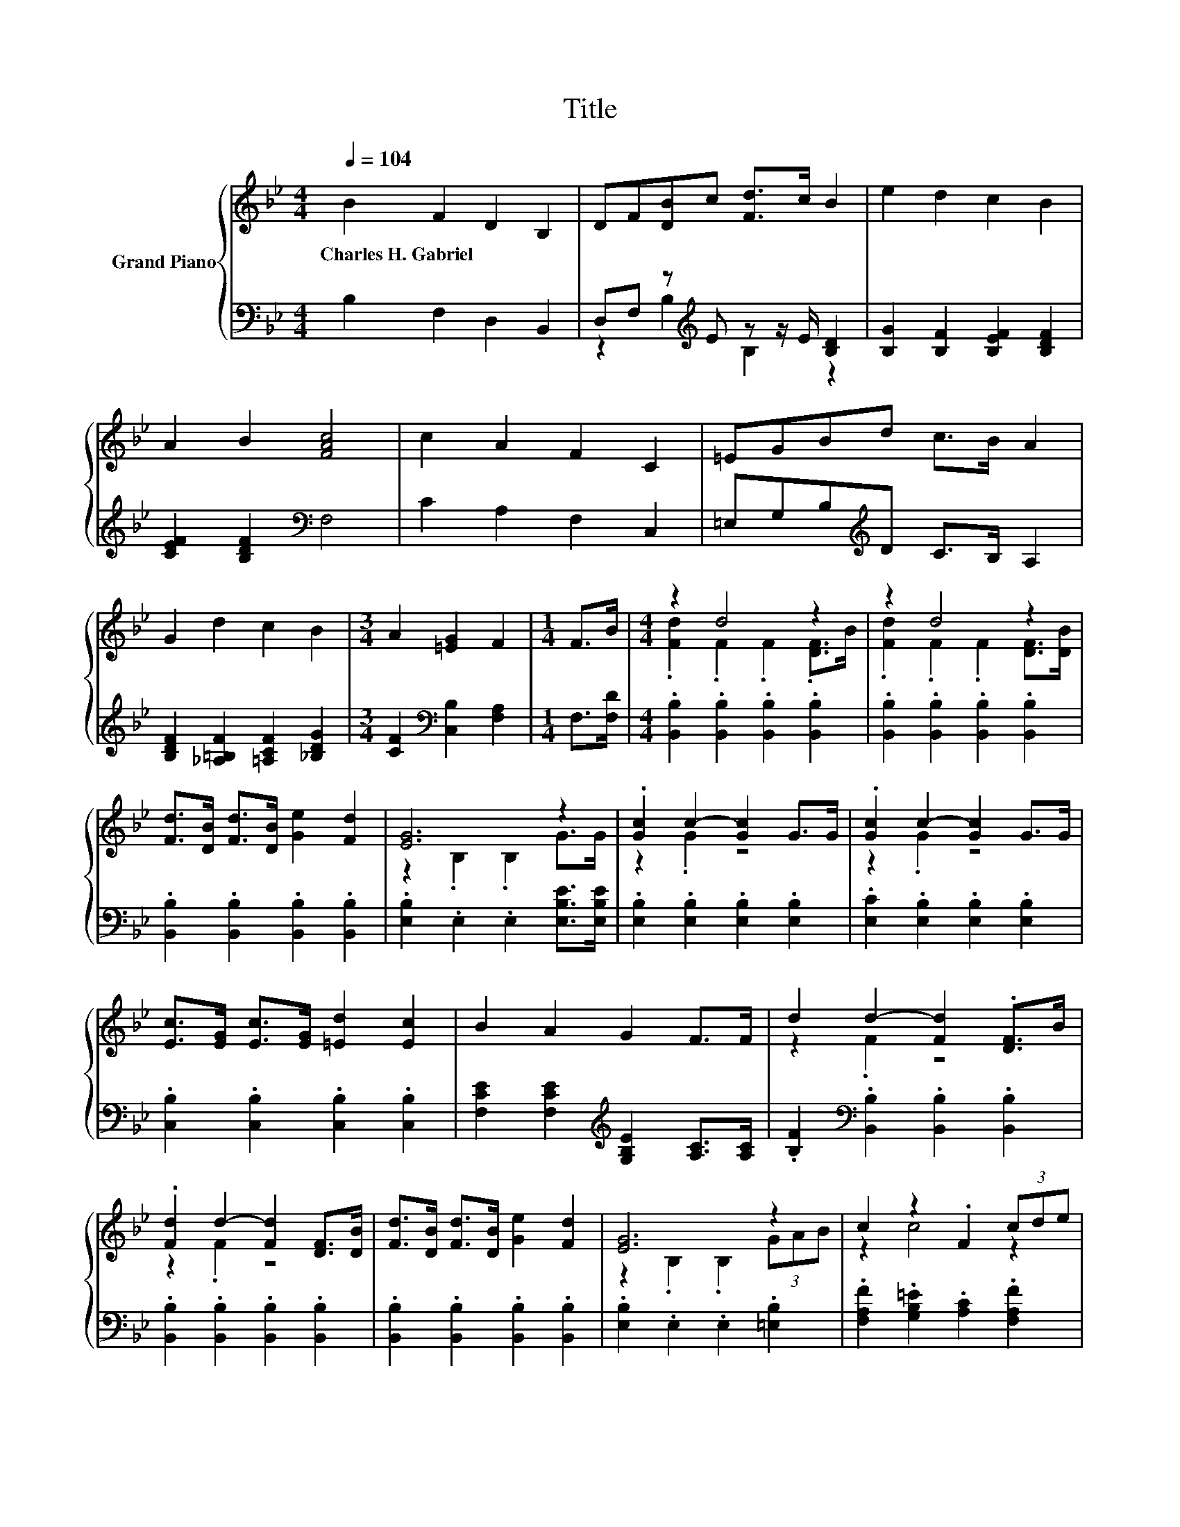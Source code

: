 X:1
T:Title
%%score { ( 1 4 ) | ( 2 3 ) }
L:1/8
Q:1/4=104
M:4/4
K:Bb
V:1 treble nm="Grand Piano"
V:4 treble 
V:2 bass 
V:3 bass 
V:1
 B2 F2 D2 B,2 | DF[DB]c [Fd]>c B2 | e2 d2 c2 B2 | A2 B2 [FAc]4 | c2 A2 F2 C2 | =EGBd c>B A2 | %6
w: Charles~H.~Gabriel * * *||||||
 G2 d2 c2 B2 |[M:3/4] A2 [=EG]2 F2 |[M:1/4] F>B |[M:4/4] z2 d4 z2 | z2 d4 z2 | %11
w: |||||
 [Fd]>[DB] [Fd]>[DB] [Ge]2 [Fd]2 | [EG]6 z2 | .[Gc]2 c2- [Gc]2 G>G | .[Gc]2 c2- [Gc]2 G>G | %15
w: ||||
 [Ec]>[EG] [Ec]>[EG] [=Ed]2 [Ec]2 | B2 A2 G2 F>F | d2 d2- [Fd]2 .[DF]>B | %18
w: |||
 .[Fd]2 d2- [Fd]2 [DF]>[DB] | [Fd]>[DB] [Fd]>[DB] [Ge]2 [Fd]2 | [EG]6 z2 | c2 z2 .F2 (3cde | %22
w: ||||
 f2- [Af-]2 [Bf]2 [Ge]2 | d3 d c2 c2 | [DB]6 z2 |] %25
w: |||
V:2
 B,2 F,2 D,2 B,,2 | D,F, z[K:treble] E z z/ E/ [B,D]2 | [B,G]2 [B,F]2 [B,EF]2 [B,DF]2 | %3
 [CEF]2 [B,DF]2[K:bass] F,4 | C2 A,2 F,2 C,2 | =E,G,B,[K:treble]D C>B, A,2 | %6
 [B,DF]2 [_A,=B,F]2 [=A,CF]2 [_B,DG]2 |[M:3/4] [CF]2[K:bass] [C,B,]2 [F,A,]2 |[M:1/4] F,>[F,D] | %9
[M:4/4] .[B,,B,]2 .[B,,B,]2 .[B,,B,]2 .[B,,B,]2 | .[B,,B,]2 .[B,,B,]2 .[B,,B,]2 .[B,,B,]2 | %11
 .[B,,B,]2 .[B,,B,]2 .[B,,B,]2 .[B,,B,]2 | .[E,B,]2 .E,2 .E,2 [E,B,E]>[E,B,E] | %13
 .[E,B,]2 .[E,B,]2 .[E,B,]2 .[E,B,]2 | .[E,C]2 .[E,B,]2 .[E,B,]2 .[E,B,]2 | %15
 .[C,B,]2 .[C,B,]2 .[C,B,]2 .[C,B,]2 | [F,CE]2 [F,CE]2[K:treble] [G,B,E]2 [A,C]>[A,C] | %17
 .[B,F]2[K:bass] .[B,,B,]2 .[B,,B,]2 .[B,,B,]2 | .[B,,B,]2 .[B,,B,]2 .[B,,B,]2 .[B,,B,]2 | %19
 .[B,,B,]2 .[B,,B,]2 .[B,,B,]2 .[B,,B,]2 | .[E,B,]2 .E,2 .E,2 .[=E,B,]2 | %21
 .[F,A,F]2 .[G,B,=E]2 .[A,C]2 .[F,A,F]2 | [D,B,]2 [F,C]2 [B,D]2 [E,B,]2 | %23
 [F,B,F]3 [F,B,F] [F,A,E]2 [F,E]2 | [B,,F,]6 z2 |] %25
V:3
 x8 | z2 B,2[K:treble] B,2 z2 | x8 | x4[K:bass] x4 | x8 | x3[K:treble] x5 | x8 | %7
[M:3/4] x2[K:bass] x4 |[M:1/4] x2 |[M:4/4] x8 | x8 | x8 | x8 | x8 | x8 | x8 | x4[K:treble] x4 | %17
 x2[K:bass] x6 | x8 | x8 | x8 | x8 | x8 | x8 | x8 |] %25
V:4
 x8 | x8 | x8 | x8 | x8 | x8 | x8 |[M:3/4] x6 |[M:1/4] x2 |[M:4/4] .[Fd]2 .F2 .F2 .[DF]>B | %10
 .[Fd]2 .F2 .F2 [DF]>[DB] | x8 | z2 .B,2 .B,2 G>G | z2 .G2 z4 | z2 .G2 z4 | x8 | x8 | z2 .F2 z4 | %18
 z2 .F2 z4 | x8 | z2 .B,2 .B,2 (3GAB | z2 c4 z2 | F2 z2 z4 | x8 | x8 |] %25

